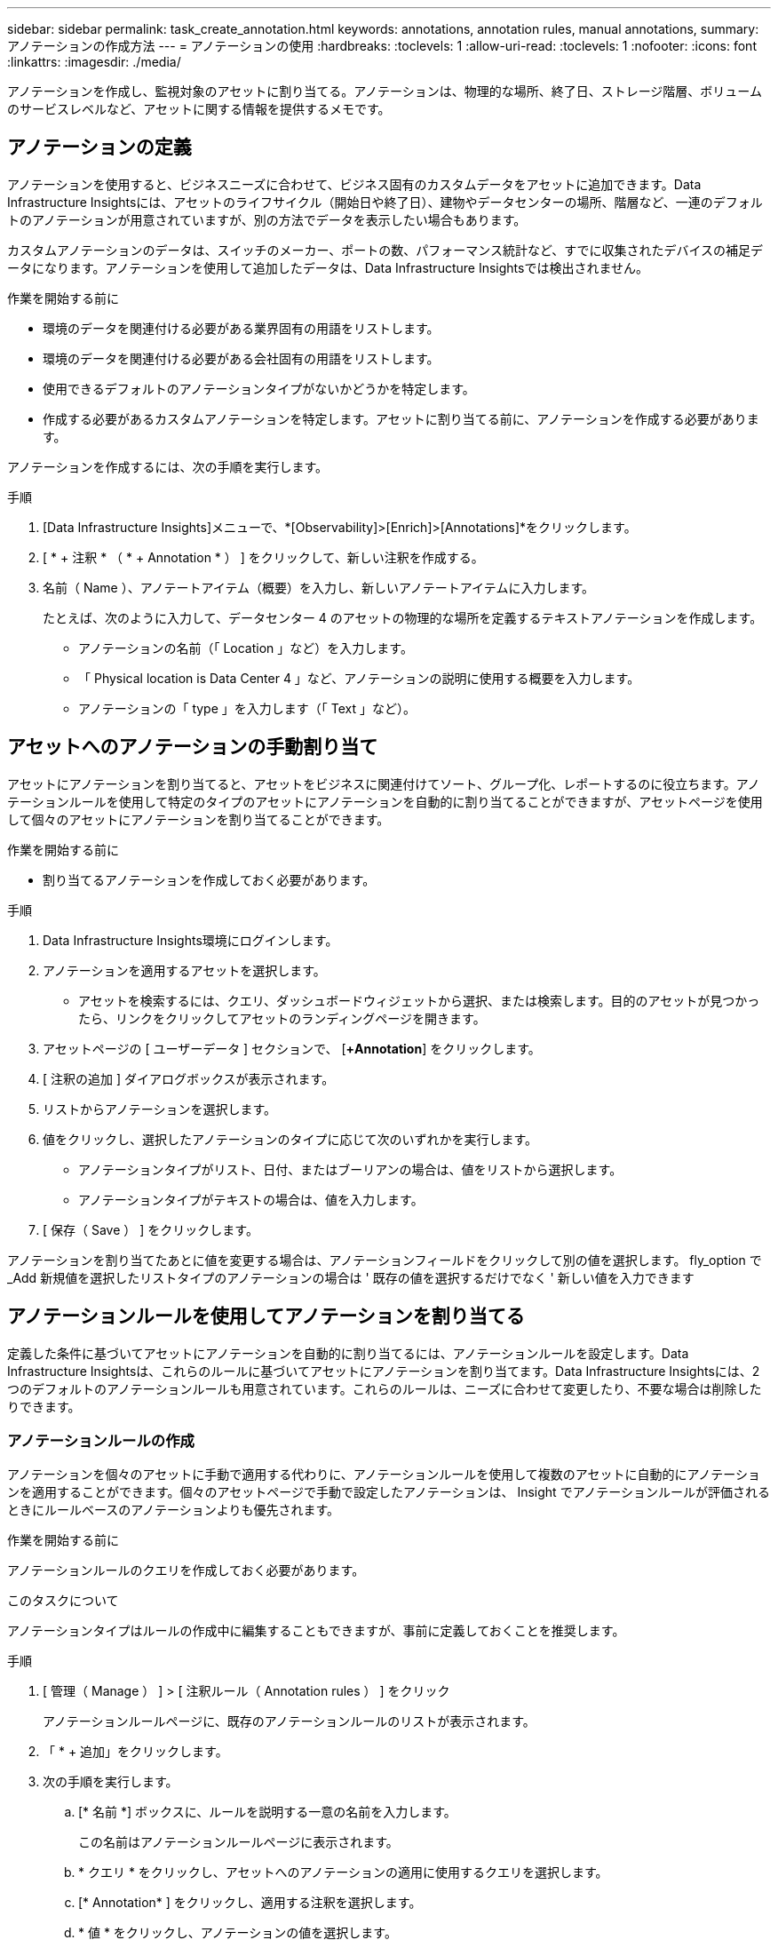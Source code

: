 ---
sidebar: sidebar 
permalink: task_create_annotation.html 
keywords: annotations, annotation rules, manual annotations, 
summary: アノテーションの作成方法 
---
= アノテーションの使用
:hardbreaks:
:toclevels: 1
:allow-uri-read: 
:toclevels: 1
:nofooter: 
:icons: font
:linkattrs: 
:imagesdir: ./media/


[role="lead"]
アノテーションを作成し、監視対象のアセットに割り当てる。アノテーションは、物理的な場所、終了日、ストレージ階層、ボリュームのサービスレベルなど、アセットに関する情報を提供するメモです。



== アノテーションの定義

アノテーションを使用すると、ビジネスニーズに合わせて、ビジネス固有のカスタムデータをアセットに追加できます。Data Infrastructure Insightsには、アセットのライフサイクル（開始日や終了日）、建物やデータセンターの場所、階層など、一連のデフォルトのアノテーションが用意されていますが、別の方法でデータを表示したい場合もあります。

カスタムアノテーションのデータは、スイッチのメーカー、ポートの数、パフォーマンス統計など、すでに収集されたデバイスの補足データになります。アノテーションを使用して追加したデータは、Data Infrastructure Insightsでは検出されません。

.作業を開始する前に
* 環境のデータを関連付ける必要がある業界固有の用語をリストします。
* 環境のデータを関連付ける必要がある会社固有の用語をリストします。
* 使用できるデフォルトのアノテーションタイプがないかどうかを特定します。
* 作成する必要があるカスタムアノテーションを特定します。アセットに割り当てる前に、アノテーションを作成する必要があります。


アノテーションを作成するには、次の手順を実行します。

.手順
. [Data Infrastructure Insights]メニューで、*[Observability]>[Enrich]>[Annotations]*をクリックします。
. [ * + 注釈 * （ * + Annotation * ） ] をクリックして、新しい注釈を作成する。
. 名前（ Name ）、アノテートアイテム（概要）を入力し、新しいアノテートアイテムに入力します。
+
たとえば、次のように入力して、データセンター 4 のアセットの物理的な場所を定義するテキストアノテーションを作成します。

+
** アノテーションの名前（「 Location 」など）を入力します。
** 「 Physical location is Data Center 4 」など、アノテーションの説明に使用する概要を入力します。
** アノテーションの「 type 」を入力します（「 Text 」など）。






== アセットへのアノテーションの手動割り当て

アセットにアノテーションを割り当てると、アセットをビジネスに関連付けてソート、グループ化、レポートするのに役立ちます。アノテーションルールを使用して特定のタイプのアセットにアノテーションを自動的に割り当てることができますが、アセットページを使用して個々のアセットにアノテーションを割り当てることができます。

.作業を開始する前に
* 割り当てるアノテーションを作成しておく必要があります。


.手順
. Data Infrastructure Insights環境にログインします。
. アノテーションを適用するアセットを選択します。
+
** アセットを検索するには、クエリ、ダッシュボードウィジェットから選択、または検索します。目的のアセットが見つかったら、リンクをクリックしてアセットのランディングページを開きます。


. アセットページの [ ユーザーデータ ] セクションで、 [*+Annotation*] をクリックします。
. [ 注釈の追加 ] ダイアログボックスが表示されます。
. リストからアノテーションを選択します。
. 値をクリックし、選択したアノテーションのタイプに応じて次のいずれかを実行します。
+
** アノテーションタイプがリスト、日付、またはブーリアンの場合は、値をリストから選択します。
** アノテーションタイプがテキストの場合は、値を入力します。


. [ 保存（ Save ） ] をクリックします。


アノテーションを割り当てたあとに値を変更する場合は、アノテーションフィールドをクリックして別の値を選択します。
fly_option で _Add 新規値を選択したリストタイプのアノテーションの場合は ' 既存の値を選択するだけでなく ' 新しい値を入力できます



== アノテーションルールを使用してアノテーションを割り当てる

定義した条件に基づいてアセットにアノテーションを自動的に割り当てるには、アノテーションルールを設定します。Data Infrastructure Insightsは、これらのルールに基づいてアセットにアノテーションを割り当てます。Data Infrastructure Insightsには、2つのデフォルトのアノテーションルールも用意されています。これらのルールは、ニーズに合わせて変更したり、不要な場合は削除したりできます。



=== アノテーションルールの作成

アノテーションを個々のアセットに手動で適用する代わりに、アノテーションルールを使用して複数のアセットに自動的にアノテーションを適用することができます。個々のアセットページで手動で設定したアノテーションは、 Insight でアノテーションルールが評価されるときにルールベースのアノテーションよりも優先されます。

.作業を開始する前に
アノテーションルールのクエリを作成しておく必要があります。

.このタスクについて
アノテーションタイプはルールの作成中に編集することもできますが、事前に定義しておくことを推奨します。

.手順
. [ 管理（ Manage ） ] > [ 注釈ルール（ Annotation rules ） ] をクリック
+
アノテーションルールページに、既存のアノテーションルールのリストが表示されます。

. 「 * + 追加」をクリックします。
. 次の手順を実行します。
+
.. [* 名前 *] ボックスに、ルールを説明する一意の名前を入力します。
+
この名前はアノテーションルールページに表示されます。

.. * クエリ * をクリックし、アセットへのアノテーションの適用に使用するクエリを選択します。
.. [* Annotation* ] をクリックし、適用する注釈を選択します。
.. * 値 * をクリックし、アノテーションの値を選択します。
+
たとえば、 Birthday のアノテーションを選択した場合は、日付の値を指定します。

.. [ 保存（ Save ） ] をクリックします。
.. すべてのルールをすぐに実行する場合は、 * すべてのルールを実行 * をクリックします。それ以外の場合、ルールは定期的に実行されます。



